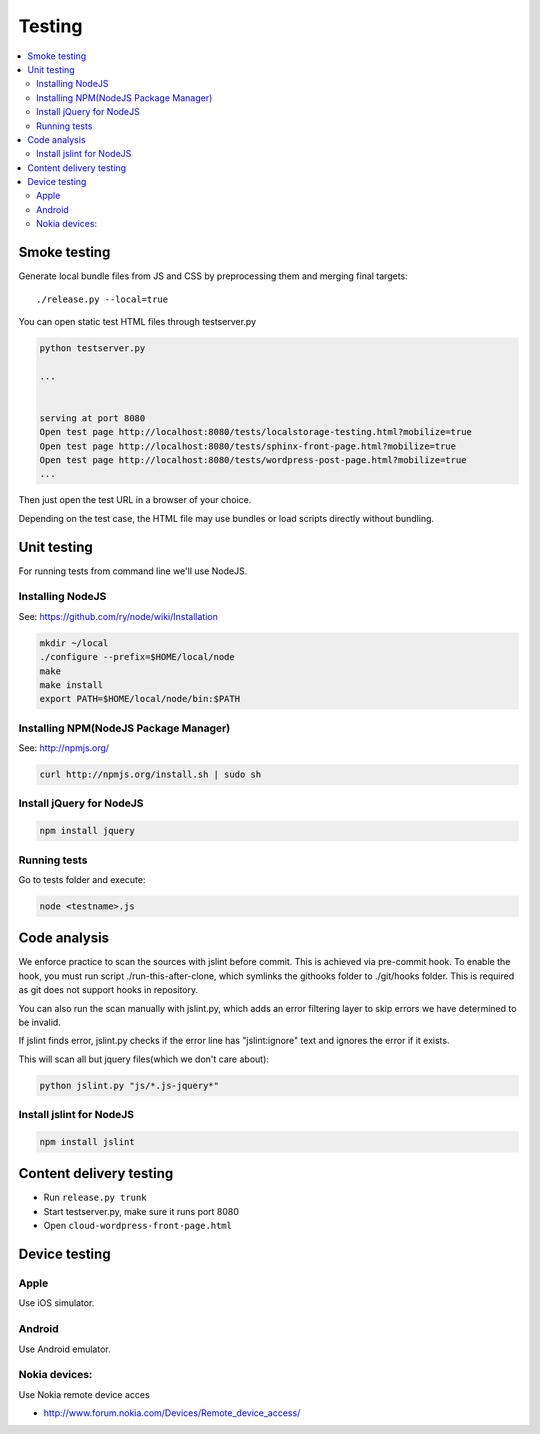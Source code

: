 ================== 
 Testing
==================

.. contents :: :local:

Smoke testing
======================================

Generate local bundle files from JS and CSS by preprocessing them and merging final targets::

    ./release.py --local=true

You can open static test HTML files through testserver.py

.. code-block:: console

    python testserver.py
    
    ...
    
    
    serving at port 8080
    Open test page http://localhost:8080/tests/localstorage-testing.html?mobilize=true
    Open test page http://localhost:8080/tests/sphinx-front-page.html?mobilize=true
    Open test page http://localhost:8080/tests/wordpress-post-page.html?mobilize=true
    ...
    
Then just open the test URL in a browser of your choice.

Depending on the test case, the HTML file may use bundles or load scripts directly
without bundling.    

Unit testing
============

For running tests from command line we'll use NodeJS.

Installing NodeJS
-----------------
See: https://github.com/ry/node/wiki/Installation

.. code-block:: sh

	mkdir ~/local
	./configure --prefix=$HOME/local/node
	make
	make install
	export PATH=$HOME/local/node/bin:$PATH

Installing NPM(NodeJS Package Manager)
--------------------------------------

See: http://npmjs.org/

.. code-block:: sh

	curl http://npmjs.org/install.sh | sudo sh

Install jQuery for NodeJS
-------------------------

.. code-block:: sh

	npm install jquery

Running tests
-------------

Go to tests folder and execute:

.. code-block:: sh

	node <testname>.js


Code analysis
=============

We enforce practice to scan the sources with jslint before commit.
This is achieved via pre-commit hook. To enable the hook, you must
run script ./run-this-after-clone, which symlinks the githooks folder
to ./git/hooks folder. This is required as git does not support
hooks in repository.

You can also run the scan manually with jslint.py, which adds an
error filtering layer to skip errors we have determined to be invalid.
 
If jslint finds error, jslint.py checks if the error line has "jslint:ignore" text
and ignores the error if it exists.

This will scan all but jquery files(which we don't care about):

.. code-block:: sh

    python jslint.py "js/*.js-jquery*"

Install jslint for NodeJS
-------------------------

.. code-block:: sh

    npm install jslint

Content delivery testing
==========================

* Run ``release.py trunk``

* Start testserver.py, make sure it runs port 8080

* Open ``cloud-wordpress-front-page.html``

Device testing
=================

Apple
-----------

Use iOS simulator.

Android
------------

Use Android emulator.

Nokia devices:
-----------------

Use Nokia remote device acces 

* http://www.forum.nokia.com/Devices/Remote_device_access/
